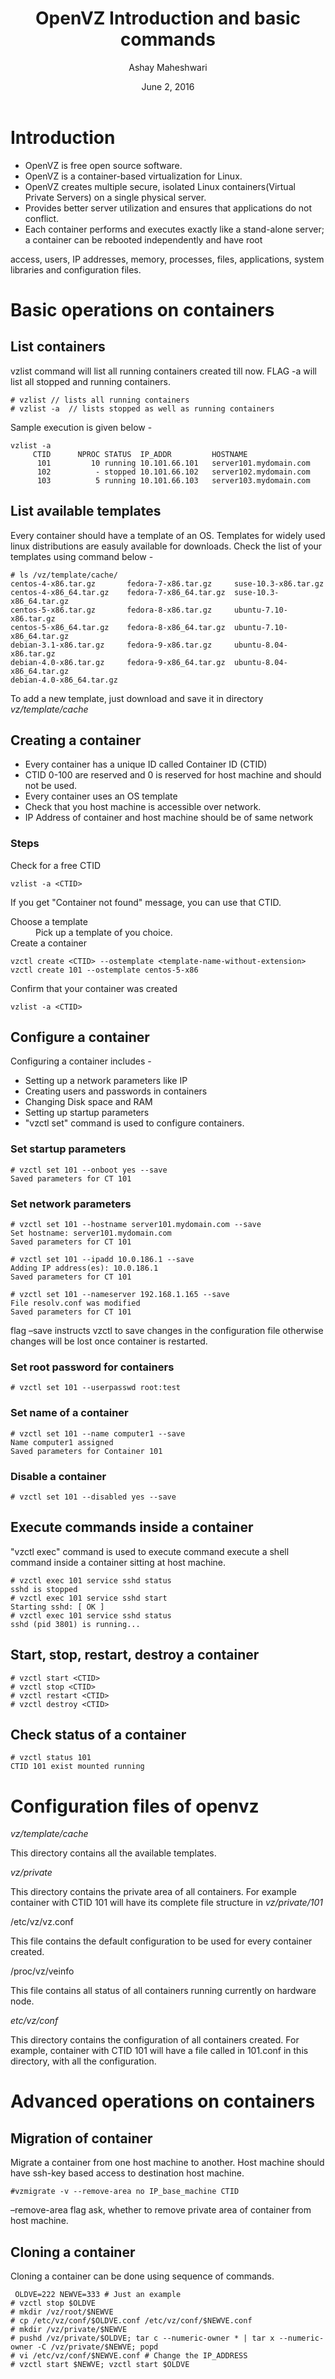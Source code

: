 #+Title: OpenVZ Introduction and basic commands 
#+Author: Ashay Maheshwari
#+Date: June 2, 2016

* Introduction 
+ OpenVZ is free open source software.
+ OpenVZ is a container-based virtualization for Linux. 
+ OpenVZ creates multiple secure, isolated Linux containers(Virtual Private
  Servers) on a single physical server. 
+ Provides better server utilization and ensures that applications do not
  conflict.
+ Each container performs and executes exactly like a stand-alone server; a container can be rebooted independently and have root
access, users, IP addresses, memory, processes, files, applications, system
libraries and configuration files.

* Basic operations on containers
** List containers 
vzlist command will list all running containers created till now. FLAG -a will
list all stopped and running containers.
#+BEGIN_SRC command 
# vzlist // lists all running containers
# vzlist -a  // lists stopped as well as running containers
#+END_SRC
Sample execution is given below -
#+BEGIN_SRC command 
vzlist -a
     CTID      NPROC STATUS  IP_ADDR         HOSTNAME                        
      101         10 running 10.101.66.101   server101.mydomain.com
      102          - stopped 10.101.66.102   server102.mydomain.com                         
      103          5 running 10.101.66.103   server103.mydomain.com
#+END_SRC 

** List available templates 
Every container should have a template of an OS. Templates for widely used
linux distributions are easuly available for downloads. Check the list of your
templates using command below -
#+BEGIN_SRC command
# ls /vz/template/cache/
centos-4-x86.tar.gz       fedora-7-x86.tar.gz     suse-10.3-x86.tar.gz
centos-4-x86_64.tar.gz    fedora-7-x86_64.tar.gz  suse-10.3-x86_64.tar.gz
centos-5-x86.tar.gz       fedora-8-x86.tar.gz     ubuntu-7.10-x86.tar.gz
centos-5-x86_64.tar.gz    fedora-8-x86_64.tar.gz  ubuntu-7.10-x86_64.tar.gz
debian-3.1-x86.tar.gz     fedora-9-x86.tar.gz     ubuntu-8.04-x86.tar.gz
debian-4.0-x86.tar.gz     fedora-9-x86_64.tar.gz  ubuntu-8.04-x86_64.tar.gz
debian-4.0-x86_64.tar.gz
#+END_SRC
To add a new template, just download and save it in directory /vz/template/cache/

** Creating a container 
+ Every container has a unique ID called Container ID (CTID)
+ CTID 0-100 are reserved and 0 is reserved for host machine and should not be used.
+ Every container uses an OS template
+ Check that you host machine is accessible over network.
+ IP Address of container and host machine should be of same network

*** Steps 
+ Check for a free CTID  ::
#+BEGIN_SRC command
vzlist -a <CTID>
#+END_SRC
If you get "Container not found" message, you can use that CTID.
+ Choose a template :: Pick up a template of you choice. 
+ Create a container :: 
#+BEGIN_SRC command
vzctl create <CTID> --ostemplate <template-name-without-extension>
vzctl create 101 --ostemplate centos-5-x86 
#+END_SRC
+ Confirm that your container was created ::
#+BEGIN_SRC  command
vzlist -a <CTID>
#+END_SRC

** Configure a container
Configuring a container includes -
+ Setting up a network parameters like IP
+ Creating users and passwords in containers
+ Changing Disk space and RAM 
+ Setting up startup parameters
+ "vzctl set" command is used to configure containers. 
*** Set startup parameters
#+BEGIN_SRC command
# vzctl set 101 --onboot yes --save
Saved parameters for CT 101
#+END_SRC
*** Set network parameters
#+BEGIN_SRC command
# vzctl set 101 --hostname server101.mydomain.com --save
Set hostname: server101.mydomain.com
Saved parameters for CT 101

# vzctl set 101 --ipadd 10.0.186.1 --save
Adding IP address(es): 10.0.186.1
Saved parameters for CT 101

# vzctl set 101 --nameserver 192.168.1.165 --save
File resolv.conf was modified
Saved parameters for CT 101
#+END_SRC

flag --save instructs vzctl to save changes in the configuration file otherwise
changes will be lost once container is restarted.

*** Set root password for containers
#+BEGIN_SRC command
# vzctl set 101 --userpasswd root:test
#+END_SRC

*** Set name of a container 
#+BEGIN_SRC command 
# vzctl set 101 --name computer1 --save
Name computer1 assigned
Saved parameters for Container 101
#+END_SRC
*** Disable a container 
#+BEGIN_SRC command
# vzctl set 101 --disabled yes --save
#+END_SRC
** Execute commands inside a container 
  "vzctl exec" command is used to execute command execute a shell command inside
a container sitting at host machine.
#+BEGIN_SRC command
# vzctl exec 101 service sshd status
sshd is stopped
# vzctl exec 101 service sshd start
Starting sshd: [ OK ]
# vzctl exec 101 service sshd status
sshd (pid 3801) is running...
#+END_SRC
** Start, stop, restart, destroy a container
#+BEGIN_SRC command
# vzctl start <CTID>
# vzctl stop <CTID>
# vzctl restart <CTID>
# vzctl destroy <CTID>
#+END_SRC
** Check status of a container 
#+BEGIN_SRC command
# vzctl status 101
CTID 101 exist mounted running
#+END_SRC

* Configuration files of openvz
+ /vz/template/cache/ :: 
This directory contains all the available templates.
+ /vz/private/ ::
This directory contains the private area of all containers. For example
container with CTID 101 will have its complete file structure in
/vz/private/101/
+ /etc/vz/vz.conf ::
This file contains the default configuration to be used for every container
created.
+ /proc/vz/veinfo ::
This file contains all status of all containers running currently on hardware
node.
+ /etc/vz/conf/ ::
This directory contains the configuration of all containers created. For
example, container with CTID 101 will have a file called in 101.conf in this
directory, with all the configuration.

* Advanced operations on containers 
** Migration of container  
Migrate a container from one host machine to another. Host machine should have
ssh-key based access to destination host machine. 
#+BEGIN_SRC command
#vzmigrate -v --remove-area no IP_base_machine CTID
#+END_SRC
--remove-area flag ask, whether to remove private area of container from host
  machine. 
** Cloning a container 
Cloning a container can be done using sequence of commands.
#+BEGIN_SRC command 
 OLDVE=222 NEWVE=333 # Just an example
# vzctl stop $OLDVE
# mkdir /vz/root/$NEWVE
# cp /etc/vz/conf/$OLDVE.conf /etc/vz/conf/$NEWVE.conf
# mkdir /vz/private/$NEWVE
# pushd /vz/private/$OLDVE; tar c --numeric-owner * | tar x --numeric-owner -C /vz/private/$NEWVE; popd
# vi /etc/vz/conf/$NEWVE.conf # Change the IP_ADDRESS
# vzctl start $NEWVE; vzctl start $OLDVE
#+END_SRC

